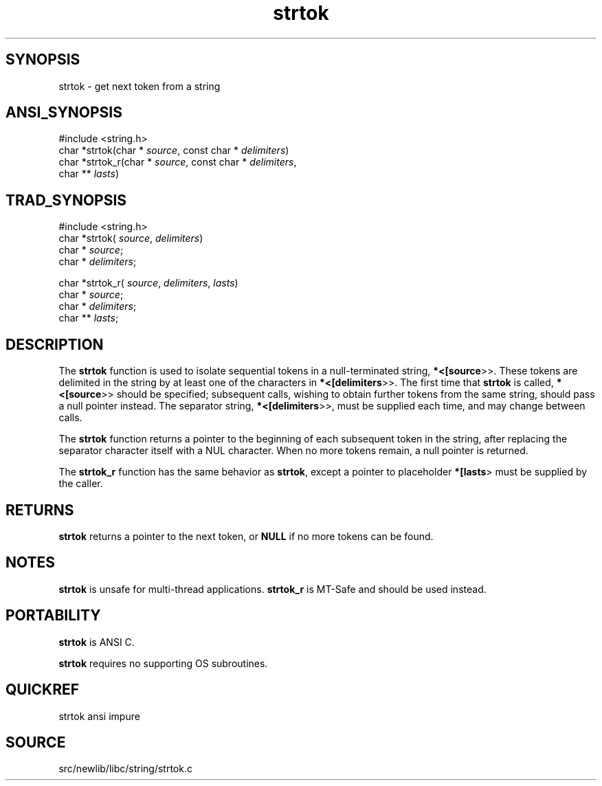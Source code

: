 .TH strtok 3 "" "" ""
.SH SYNOPSIS
strtok \- get next token from a string
.SH ANSI_SYNOPSIS
#include <string.h>
.br
char *strtok(char *
.IR source ,
const char *
.IR delimiters )
.br
char *strtok_r(char *
.IR source ,
const char *
.IR delimiters ,
.br
char **
.IR lasts )
.br
.SH TRAD_SYNOPSIS
#include <string.h>
.br
char *strtok(
.IR source ,
.IR delimiters )
.br
char *
.IR source ;
.br
char *
.IR delimiters ;
.br

char *strtok_r(
.IR source ,
.IR delimiters ,
.IR lasts )
.br
char *
.IR source ;
.br
char *
.IR delimiters ;
.br
char **
.IR lasts ;
.br
.SH DESCRIPTION
The 
.BR strtok 
function is used to isolate sequential tokens in a 
null-terminated string, 
.BR *<[source >>.
These tokens are delimited 
in the string by at least one of the characters in 
.BR *<[delimiters >>.
The first time that 
.BR strtok 
is called, 
.BR *<[source >>
should be
specified; subsequent calls, wishing to obtain further tokens from
the same string, should pass a null pointer instead. The separator
string, 
.BR *<[delimiters >>,
must be supplied each time, and may 
change between calls.

The 
.BR strtok 
function returns a pointer to the beginning of each 
subsequent token in the string, after replacing the separator 
character itself with a NUL character. When no more tokens remain, 
a null pointer is returned.

The 
.BR strtok_r 
function has the same behavior as 
.BR strtok ,
except
a pointer to placeholder 
.BR *[lasts >
must be supplied by the caller.
.SH RETURNS
.BR strtok 
returns a pointer to the next token, or 
.BR NULL 
if
no more tokens can be found.
.SH NOTES
.BR strtok 
is unsafe for multi-thread applications. 
.BR strtok_r 
is MT-Safe and should be used instead.
.SH PORTABILITY
.BR strtok 
is ANSI C.

.BR strtok 
requires no supporting OS subroutines.
.SH QUICKREF
strtok ansi impure
.SH SOURCE
src/newlib/libc/string/strtok.c
